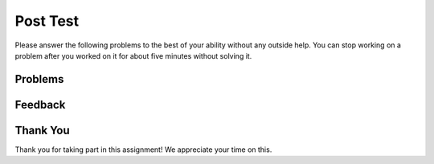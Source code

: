 Post Test
-----------------------------------------------------

.. shortanswer:: ps-what-learned-practice-sa

   Please tell us in your own words what you learned from the practice on the previous page, if anything.

Please answer
the following problems to the best of your ability without any
outside help. You can stop working on a problem after you worked
on it for about five minutes without solving it.

Problems
==============

.. activecode:: ps-swap1-ac-v2
   :autograde: unittest

   Finish writing the code to swap the values in x and y (so that x ends up with y's initial value and y ends up with x's initial value).
   ~~~~

   # set the initial values of x and y
   x = 6
   y = 2

   # print the values
   print(x)
   print(y)

   # swap the values of x and y
   #*** write your code here ***

   # print the values
   print(x)
   print(y)
   ====
   from unittest.gui import TestCaseGui
   class myTests(TestCaseGui):

       def testOne(self):
           self.assertEqual(x, 2, "value of x after swap")
           self.assertEqual(y, 6, "value of y after swap")

   myTests().main()

.. activecode:: ps-swap2-ac
   :autograde: unittest

   Finish writing the code to swap the values in a and b (so that a ends up with b's initial value and b ends up with a's initial value).
   ~~~~

   # set the initial values of a and b
   a = -3
   b = 5

   # print the values
   print(a)
   print(b)

   # swap the values of a and b
   #*** write your code here ***

   # print the values
   print(a)
   print(b)
   ====
   from unittest.gui import TestCaseGui
   class myTests(TestCaseGui):

       def testOne(self):
           self.assertEqual(a, 5, "value of a after swap")
           self.assertEqual(b, -3, "value of b after swap")

   myTests().main()


Feedback
==================================

.. shortanswer:: ps-posttest-sa

   Please provide feedback here. Please share any comments, problems, or suggestions.

Thank You
============================
Thank you for taking part in this assignment!  We appreciate your time on this.
